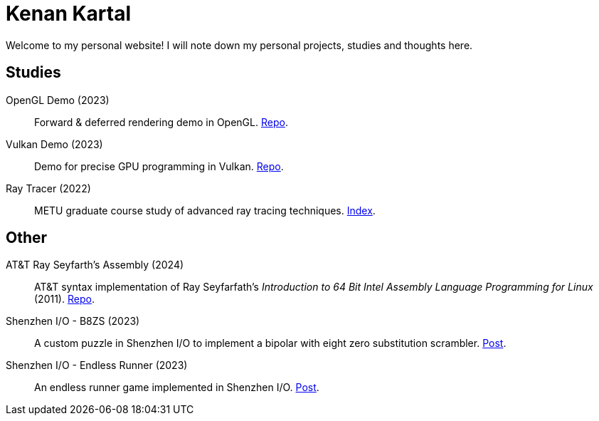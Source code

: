 = Kenan Kartal

Welcome to my personal website!
I will note down my personal projects, studies and thoughts here.

== Studies

OpenGL Demo (2023):: Forward & deferred rendering demo in OpenGL. link:https://github.com/kenan-kartal/opengl-demo[Repo].
Vulkan Demo (2023):: Demo for precise GPU programming in Vulkan. link:https://github.com/kenan-kartal/vulkan-demo[Repo].
Ray Tracer (2022):: METU graduate course study of advanced ray tracing techniques. link:studies/ray-tracer.html[Index].

== Other

AT&T Ray Seyfarth's Assembly (2024):: AT&T syntax implementation of Ray Seyfarfath's _Introduction to 64 Bit Intel Assembly Language Programming for Linux_ (2011).
	link:https://github.com/kenan-kartal/att-ray-seyfarth[Repo].
Shenzhen I/O - B8ZS (2023):: A custom puzzle in Shenzhen I/O to implement a bipolar with eight zero substitution scrambler. link:other/shenzhen-io-b8zs.html[Post].
Shenzhen I/O - Endless Runner (2023):: An endless runner game implemented in Shenzhen I/O. link:other/shenzhen-io-endless-runner.html[Post].

